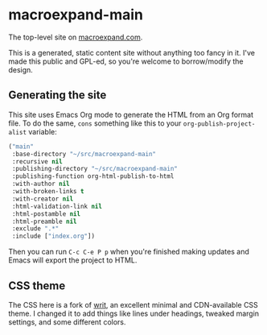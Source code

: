 * macroexpand-main

The top-level site on [[https://macroexpand.com][macroexpand.com]].

This is a generated, static content site without anything too fancy in it.
I've made this public and GPL-ed, so you're welcome to borrow/modify the
design.

** Generating the site

This site uses Emacs Org mode to generate the HTML from an Org format file.  To
do the same, =cons= something like this to your =org-publish-project-alist=
variable:

#+BEGIN_SRC emacs-lisp
("main"
 :base-directory "~/src/macroexpand-main"
 :recursive nil
 :publishing-directory "~/src/macroexpand-main"
 :publishing-function org-html-publish-to-html
 :with-author nil
 :with-broken-links t
 :with-creator nil
 :html-validation-link nil
 :html-postamble nil
 :html-preamble nil
 :exclude ".*"
 :include ["index.org"])
#+END_SRC

Then you can run =C-c C-e P p= when you're finished making updates and Emacs
will export the project to HTML.

** CSS theme

The CSS here is a fork of [[https://writ.cmcenroe.me/][writ]], an excellent minimal and CDN-available CSS
theme.  I changed it to add things like lines under headings, tweaked margin
settings, and some different colors.
